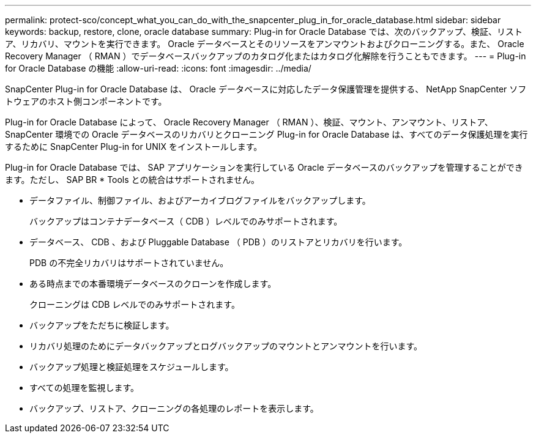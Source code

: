 ---
permalink: protect-sco/concept_what_you_can_do_with_the_snapcenter_plug_in_for_oracle_database.html 
sidebar: sidebar 
keywords: backup, restore, clone, oracle database 
summary: Plug-in for Oracle Database では、次のバックアップ、検証、リストア、リカバリ、マウントを実行できます。 Oracle データベースとそのリソースをアンマウントおよびクローニングする。また、 Oracle Recovery Manager （ RMAN ）でデータベースバックアップのカタログ化またはカタログ化解除を行うこともできます。 
---
= Plug-in for Oracle Database の機能
:allow-uri-read: 
:icons: font
:imagesdir: ../media/


[role="lead"]
SnapCenter Plug-in for Oracle Database は、 Oracle データベースに対応したデータ保護管理を提供する、 NetApp SnapCenter ソフトウェアのホスト側コンポーネントです。

Plug-in for Oracle Database によって、 Oracle Recovery Manager （ RMAN ）、検証、マウント、アンマウント、リストア、 SnapCenter 環境での Oracle データベースのリカバリとクローニング
Plug-in for Oracle Database は、すべてのデータ保護処理を実行するために SnapCenter Plug-in for UNIX をインストールします。

Plug-in for Oracle Database では、 SAP アプリケーションを実行している Oracle データベースのバックアップを管理することができます。ただし、 SAP BR * Tools との統合はサポートされません。

* データファイル、制御ファイル、およびアーカイブログファイルをバックアップします。
+
バックアップはコンテナデータベース（ CDB ）レベルでのみサポートされます。

* データベース、 CDB 、および Pluggable Database （ PDB ）のリストアとリカバリを行います。
+
PDB の不完全リカバリはサポートされていません。

* ある時点までの本番環境データベースのクローンを作成します。
+
クローニングは CDB レベルでのみサポートされます。

* バックアップをただちに検証します。
* リカバリ処理のためにデータバックアップとログバックアップのマウントとアンマウントを行います。
* バックアップ処理と検証処理をスケジュールします。
* すべての処理を監視します。
* バックアップ、リストア、クローニングの各処理のレポートを表示します。

